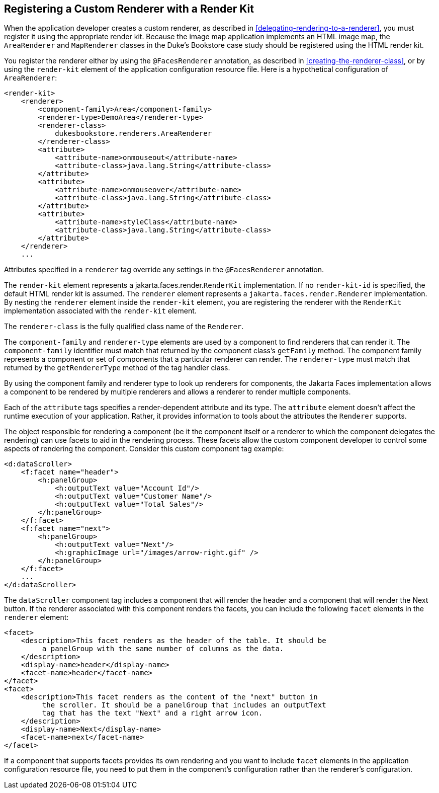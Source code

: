 == Registering a Custom Renderer with a Render Kit

When the application developer creates a custom renderer, as described in <<delegating-rendering-to-a-renderer>>, you must register it using the appropriate render kit.
Because the image map application implements an HTML image map, the `AreaRenderer` and `MapRenderer` classes in the Duke's Bookstore case study should be registered using the HTML render kit.

You register the renderer either by using the `@FacesRenderer` annotation, as described in <<creating-the-renderer-class>>, or by using the `render-kit` element of the application configuration resource file.
Here is a hypothetical configuration of `AreaRenderer`:

[source,xml]
----
<render-kit>
    <renderer>
        <component-family>Area</component-family>
        <renderer-type>DemoArea</renderer-type>
        <renderer-class>
            dukesbookstore.renderers.AreaRenderer
        </renderer-class>
        <attribute>
            <attribute-name>onmouseout</attribute-name>
            <attribute-class>java.lang.String</attribute-class>
        </attribute>
        <attribute>
            <attribute-name>onmouseover</attribute-name>
            <attribute-class>java.lang.String</attribute-class>
        </attribute>
        <attribute>
            <attribute-name>styleClass</attribute-name>
            <attribute-class>java.lang.String</attribute-class>
        </attribute>
    </renderer>
    ...
----

Attributes specified in a `renderer` tag override any settings in the `@FacesRenderer` annotation.

The `render-kit` element represents a jakarta.faces.render.`RenderKit` implementation.
If no `render-kit-id` is specified, the default HTML render kit is assumed.
The `renderer` element represents a `jakarta.faces.render.Renderer` implementation.
By nesting the `renderer` element inside the `render-kit` element, you are registering the renderer with the `RenderKit` implementation associated with the `render-kit` element.

The `renderer-class` is the fully qualified class name of the `Renderer`.

The `component-family` and `renderer-type` elements are used by a component to find renderers that can render it.
The `component-family` identifier must match that returned by the component class's `getFamily` method.
The component family represents a component or set of components that a particular renderer can render.
The `renderer-type` must match that returned by the `getRendererType` method of the tag handler class.

By using the component family and renderer type to look up renderers for components, the Jakarta Faces implementation allows a component to be rendered by multiple renderers and allows a renderer to render multiple components.

Each of the `attribute` tags specifies a render-dependent attribute and its type.
The `attribute` element doesn't affect the runtime execution of your application.
Rather, it provides information to tools about the attributes the `Renderer` supports.

The object responsible for rendering a component (be it the component itself or a renderer to which the component delegates the rendering) can use facets to aid in the rendering process.
These facets allow the custom component developer to control some aspects of rendering the component.
Consider this custom component tag example:

[source,xml]
----
<d:dataScroller>
    <f:facet name="header">
        <h:panelGroup>
            <h:outputText value="Account Id"/>
            <h:outputText value="Customer Name"/>
            <h:outputText value="Total Sales"/>
        </h:panelGroup>
    </f:facet>
    <f:facet name="next">
        <h:panelGroup>
            <h:outputText value="Next"/>
            <h:graphicImage url="/images/arrow-right.gif" />
        </h:panelGroup>
    </f:facet>
    ...
</d:dataScroller>
----

The `dataScroller` component tag includes a component that will render the header and a component that will render the Next button.
If the renderer associated with this component renders the facets, you can include the following `facet` elements in the `renderer` element:

[source,xml]
----
<facet>
    <description>This facet renders as the header of the table. It should be
         a panelGroup with the same number of columns as the data.
    </description>
    <display-name>header</display-name>
    <facet-name>header</facet-name>
</facet>
<facet>
    <description>This facet renders as the content of the "next" button in
         the scroller. It should be a panelGroup that includes an outputText
         tag that has the text "Next" and a right arrow icon.
    </description>
    <display-name>Next</display-name>
    <facet-name>next</facet-name>
</facet>
----

If a component that supports facets provides its own rendering and you want to include `facet` elements in the application configuration resource file, you need to put them in the component's configuration rather than the renderer's configuration.
